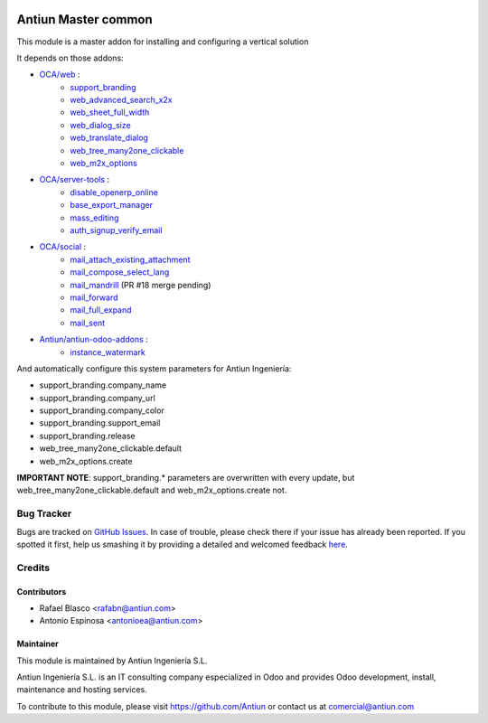 .. image:: https://img.shields.io/badge/licence-AGPL--3-blue.svg
    :target: http://www.gnu.org/licenses/agpl-3.0-standalone.html
    :alt: License: AGPL-3

====================
Antiun Master common
====================

This module is a master addon for installing and configuring a vertical solution

It depends on those addons:

* `OCA/web <https://github.com/OCA/web/tree/8.0>`_ :
    * `support_branding <https://github.com/OCA/web/tree/8.0/support_branding>`_
    * `web_advanced_search_x2x <https://github.com/OCA/web/tree/8.0/web_advanced_search_x2x>`_
    * `web_sheet_full_width <https://github.com/OCA/web/tree/8.0/web_sheet_full_width>`_
    * `web_dialog_size <https://github.com/OCA/web/tree/8.0/web_dialog_size>`_
    * `web_translate_dialog <https://github.com/OCA/web/tree/8.0/web_translate_dialog>`_
    * `web_tree_many2one_clickable <https://github.com/OCA/web/tree/8.0/web_tree_many2one_clickable>`_
    * `web_m2x_options <https://github.com/OCA/web/tree/8.0/web_m2x_options>`_

* `OCA/server-tools <https://github.com/OCA/server-tools/tree/8.0>`_ :
    * `disable_openerp_online <https://github.com/OCA/server-tools/tree/8.0/disable_openerp_online>`_
    * `base_export_manager <https://github.com/OCA/server-tools/tree/8.0/base_export_manager>`_
    * `mass_editing <https://github.com/OCA/server-tools/tree/8.0/mass_editing>`_
    * `auth_signup_verify_email <https://github.com/OCA/server-tools/tree/8.0/auth_signup_verify_email>`_

* `OCA/social <https://github.com/OCA/social/tree/8.0>`_ :
    * `mail_attach_existing_attachment <https://github.com/OCA/social/tree/8.0/mail_attach_existing_attachment>`_
    * `mail_compose_select_lang <https://github.com/OCA/social/tree/8.0/mail_compose_select_lang>`_
    * `mail_mandrill <https://github.com/OCA/social/pull/18>`_ (PR #18 merge pending)
    * `mail_forward <https://github.com/OCA/social/tree/8.0/mail_forward>`_
    * `mail_full_expand <https://github.com/OCA/social/tree/8.0/mail_full_expand>`_
    * `mail_sent <https://github.com/OCA/social/tree/8.0/mail_sent>`_

* `Antiun/antiun-odoo-addons <https://github.com/Antiun/antiun-odoo-addons/tree/8.0>`_ :
    * `instance_watermark <https://github.com/Antiun/antiun-odoo-addons/tree/8.0/instance_watermark>`_

And automatically configure this system parameters for Antiun Ingeniería:

* support_branding.company_name
* support_branding.company_url
* support_branding.company_color
* support_branding.support_email
* support_branding.release
* web_tree_many2one_clickable.default
* web_m2x_options.create

**IMPORTANT NOTE**: support_branding.* parameters are overwritten with every update, but web_tree_many2one_clickable.default and web_m2x_options.create not.


Bug Tracker
===========

Bugs are tracked on `GitHub Issues <https://github.com/Antiun/antiun-odoo-addons/issues>`_.
In case of trouble, please check there if your issue has already been reported.
If you spotted it first, help us smashing it by providing a detailed and welcomed feedback
`here <https://github.com/Antiun/antiun-odoo-addons/issues/new?body=module:%20master_common%0Aversion:%208.0%0A%0A**Steps%20to%20reproduce**%0A-%20...%0A%0A**Current%20behavior**%0A%0A**Expected%20behavior**>`_.


Credits
=======

Contributors
------------

* Rafael Blasco <rafabn@antiun.com>
* Antonio Espinosa <antonioea@antiun.com>


Maintainer
----------

.. image:: http://www.antiun.com/images/logo.png
   :alt: Antiun Ingeniería S.L.
   :target: http://www.antiun.com

This module is maintained by Antiun Ingeniería S.L.

Antiun Ingeniería S.L. is an IT consulting company especialized in Odoo
and provides Odoo development, install, maintenance and hosting
services.

To contribute to this module, please visit https://github.com/Antiun
or contact us at comercial@antiun.com
